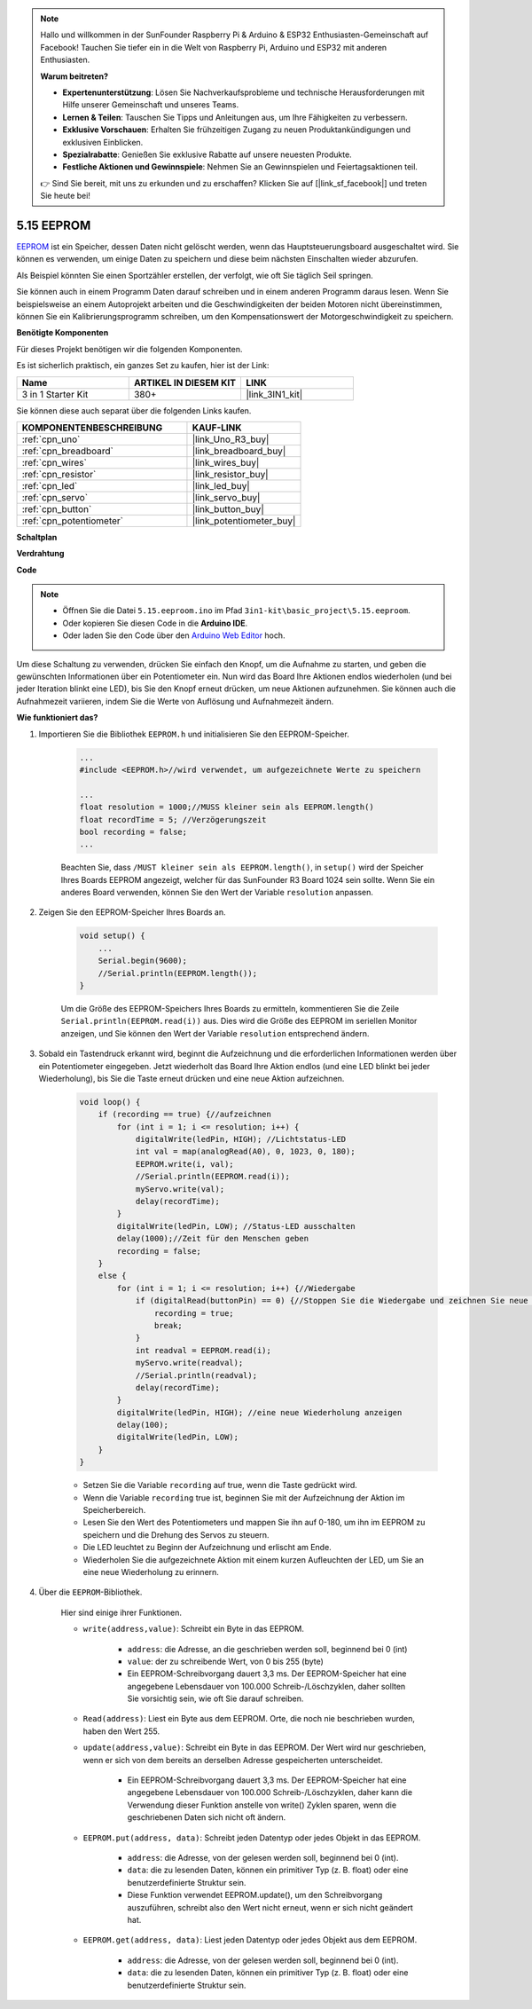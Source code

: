 .. note::

    Hallo und willkommen in der SunFounder Raspberry Pi & Arduino & ESP32 Enthusiasten-Gemeinschaft auf Facebook! Tauchen Sie tiefer ein in die Welt von Raspberry Pi, Arduino und ESP32 mit anderen Enthusiasten.

    **Warum beitreten?**

    - **Expertenunterstützung**: Lösen Sie Nachverkaufsprobleme und technische Herausforderungen mit Hilfe unserer Gemeinschaft und unseres Teams.
    - **Lernen & Teilen**: Tauschen Sie Tipps und Anleitungen aus, um Ihre Fähigkeiten zu verbessern.
    - **Exklusive Vorschauen**: Erhalten Sie frühzeitigen Zugang zu neuen Produktankündigungen und exklusiven Einblicken.
    - **Spezialrabatte**: Genießen Sie exklusive Rabatte auf unsere neuesten Produkte.
    - **Festliche Aktionen und Gewinnspiele**: Nehmen Sie an Gewinnspielen und Feiertagsaktionen teil.

    👉 Sind Sie bereit, mit uns zu erkunden und zu erschaffen? Klicken Sie auf [|link_sf_facebook|] und treten Sie heute bei!

.. _ar_74hc_7seg:

5.15 EEPROM
==============

`EEPROM <https://docs.arduino.cc/learn/built-in-libraries/eeprom>`_ ist ein Speicher, dessen Daten nicht gelöscht werden, wenn das Hauptsteuerungsboard ausgeschaltet wird. Sie können es verwenden, um einige Daten zu speichern und diese beim nächsten Einschalten wieder abzurufen.

Als Beispiel könnten Sie einen Sportzähler erstellen, der verfolgt, wie oft Sie täglich Seil springen.

Sie können auch in einem Programm Daten darauf schreiben und in einem anderen Programm daraus lesen. Wenn Sie beispielsweise an einem Autoprojekt arbeiten und die Geschwindigkeiten der beiden Motoren nicht übereinstimmen, können Sie ein Kalibrierungsprogramm schreiben, um den Kompensationswert der Motorgeschwindigkeit zu speichern.

**Benötigte Komponenten**

Für dieses Projekt benötigen wir die folgenden Komponenten.

Es ist sicherlich praktisch, ein ganzes Set zu kaufen, hier ist der Link:

.. list-table::
    :widths: 20 20 20
    :header-rows: 1

    *   - Name	
        - ARTIKEL IN DIESEM KIT
        - LINK
    *   - 3 in 1 Starter Kit
        - 380+
        - |link_3IN1_kit|

Sie können diese auch separat über die folgenden Links kaufen.

.. list-table::
    :widths: 30 20
    :header-rows: 1

    *   - KOMPONENTENBESCHREIBUNG
        - KAUF-LINK

    *   - :ref:`cpn_uno`
        - |link_Uno_R3_buy|
    *   - :ref:`cpn_breadboard`
        - |link_breadboard_buy|
    *   - :ref:`cpn_wires`
        - |link_wires_buy|
    *   - :ref:`cpn_resistor`
        - |link_resistor_buy|
    *   - :ref:`cpn_led`
        - |link_led_buy|
    *   - :ref:`cpn_servo`
        - |link_servo_buy|
    *   - :ref:`cpn_button`
        - |link_button_buy|
    *   - :ref:`cpn_potentiometer`
        - |link_potentiometer_buy|

**Schaltplan**

.. image:: img/circuit_515_eeprom.png

**Verdrahtung**

.. image:: img/eeprom_servo.png

**Code**

.. note::

    * Öffnen Sie die Datei ``5.15.eeproom.ino`` im Pfad ``3in1-kit\basic_project\5.15.eeproom``.
    * Oder kopieren Sie diesen Code in die **Arduino IDE**.
    
    * Oder laden Sie den Code über den `Arduino Web Editor <https://docs.arduino.cc/cloud/web-editor/tutorials/getting-started/getting-started-web-editor>`_ hoch.


.. raw:: html

    <iframe src=https://create.arduino.cc/editor/sunfounder01/7378341f-9c1a-4171-814f-c76c109e1e67/preview?embed style="height:510px;width:100%;margin:10px 0" frameborder=0></iframe>

Um diese Schaltung zu verwenden, drücken Sie einfach den Knopf, um die Aufnahme zu starten, und geben die gewünschten Informationen über ein Potentiometer ein. Nun wird das Board Ihre Aktionen endlos wiederholen (und bei jeder Iteration blinkt eine LED), bis Sie den Knopf erneut drücken, um neue Aktionen aufzunehmen. Sie können auch die Aufnahmezeit variieren, indem Sie die Werte von Auflösung und Aufnahmezeit ändern.



**Wie funktioniert das?**

#. Importieren Sie die Bibliothek ``EEPROM.h`` und initialisieren Sie den EEPROM-Speicher.

    .. code-block:: arduino

        ...
        #include <EEPROM.h>//wird verwendet, um aufgezeichnete Werte zu speichern

        ...
        float resolution = 1000;//MUSS kleiner sein als EEPROM.length()
        float recordTime = 5; //Verzögerungszeit
        bool recording = false;
        ...
    
    Beachten Sie, dass ``/MUST kleiner sein als EEPROM.length()``, in ``setup()`` wird der Speicher Ihres Boards EEPROM angezeigt, welcher für das SunFounder R3 Board 1024 sein sollte. Wenn Sie ein anderes Board verwenden, können Sie den Wert der Variable ``resolution`` anpassen.

#. Zeigen Sie den EEPROM-Speicher Ihres Boards an.

    .. code-block:: arduino

        void setup() {
            ...
            Serial.begin(9600);
            //Serial.println(EEPROM.length());
        }

    Um die Größe des EEPROM-Speichers Ihres Boards zu ermitteln, kommentieren Sie die Zeile ``Serial.println(EEPROM.read(i))`` aus. Dies wird die Größe des EEPROM im seriellen Monitor anzeigen, und Sie können den Wert der Variable ``resolution`` entsprechend ändern.

#. Sobald ein Tastendruck erkannt wird, beginnt die Aufzeichnung und die erforderlichen Informationen werden über ein Potentiometer eingegeben. Jetzt wiederholt das Board Ihre Aktion endlos (und eine LED blinkt bei jeder Wiederholung), bis Sie die Taste erneut drücken und eine neue Aktion aufzeichnen.

    .. code-block:: arduino

        void loop() {
            if (recording == true) {//aufzeichnen
                for (int i = 1; i <= resolution; i++) {
                    digitalWrite(ledPin, HIGH); //Lichtstatus-LED
                    int val = map(analogRead(A0), 0, 1023, 0, 180);
                    EEPROM.write(i, val);
                    //Serial.println(EEPROM.read(i));
                    myServo.write(val);
                    delay(recordTime);
                }
                digitalWrite(ledPin, LOW); //Status-LED ausschalten
                delay(1000);//Zeit für den Menschen geben
                recording = false;
            }
            else {
                for (int i = 1; i <= resolution; i++) {//Wiedergabe
                    if (digitalRead(buttonPin) == 0) {//Stoppen Sie die Wiedergabe und zeichnen Sie neue Werte auf
                        recording = true;
                        break;
                    }
                    int readval = EEPROM.read(i);
                    myServo.write(readval);
                    //Serial.println(readval);
                    delay(recordTime);
                }
                digitalWrite(ledPin, HIGH); //eine neue Wiederholung anzeigen
                delay(100);
                digitalWrite(ledPin, LOW);
            }
        }

    * Setzen Sie die Variable ``recording`` auf true, wenn die Taste gedrückt wird.
    * Wenn die Variable ``recording`` true ist, beginnen Sie mit der Aufzeichnung der Aktion im Speicherbereich.
    * Lesen Sie den Wert des Potentiometers und mappen Sie ihn auf 0-180, um ihn im EEPROM zu speichern und die Drehung des Servos zu steuern.
    * Die LED leuchtet zu Beginn der Aufzeichnung und erlischt am Ende.
    * Wiederholen Sie die aufgezeichnete Aktion mit einem kurzen Aufleuchten der LED, um Sie an eine neue Wiederholung zu erinnern.

#. Über die ``EEPROM``-Bibliothek.

    Hier sind einige ihrer Funktionen.

    * ``write(address,value)``: Schreibt ein Byte in das EEPROM.

        * ``address``: die Adresse, an die geschrieben werden soll, beginnend bei 0 (int)
        * ``value``: der zu schreibende Wert, von 0 bis 255 (byte)
        * Ein EEPROM-Schreibvorgang dauert 3,3 ms. Der EEPROM-Speicher hat eine angegebene Lebensdauer von 100.000 Schreib-/Löschzyklen, daher sollten Sie vorsichtig sein, wie oft Sie darauf schreiben.

    * ``Read(address)``: Liest ein Byte aus dem EEPROM. Orte, die noch nie beschrieben wurden, haben den Wert 255.

    * ``update(address,value)``: Schreibt ein Byte in das EEPROM. Der Wert wird nur geschrieben, wenn er sich von dem bereits an derselben Adresse gespeicherten unterscheidet.

        * Ein EEPROM-Schreibvorgang dauert 3,3 ms. Der EEPROM-Speicher hat eine angegebene Lebensdauer von 100.000 Schreib-/Löschzyklen, daher kann die Verwendung dieser Funktion anstelle von write() Zyklen sparen, wenn die geschriebenen Daten sich nicht oft ändern.

    * ``EEPROM.put(address, data)``: Schreibt jeden Datentyp oder jedes Objekt in das EEPROM.

        * ``address``: die Adresse, von der gelesen werden soll, beginnend bei 0 (int).
        * ``data``: die zu lesenden Daten, können ein primitiver Typ (z. B. float) oder eine benutzerdefinierte Struktur sein.
        * Diese Funktion verwendet EEPROM.update(), um den Schreibvorgang auszuführen, schreibt also den Wert nicht erneut, wenn er sich nicht geändert hat.

    * ``EEPROM.get(address, data)``: Liest jeden Datentyp oder jedes Objekt aus dem EEPROM.

        * ``address``: die Adresse, von der gelesen werden soll, beginnend bei 0 (int).
        * ``data``: die zu lesenden Daten, können ein primitiver Typ (z. B. float) oder eine benutzerdefinierte Struktur sein.



